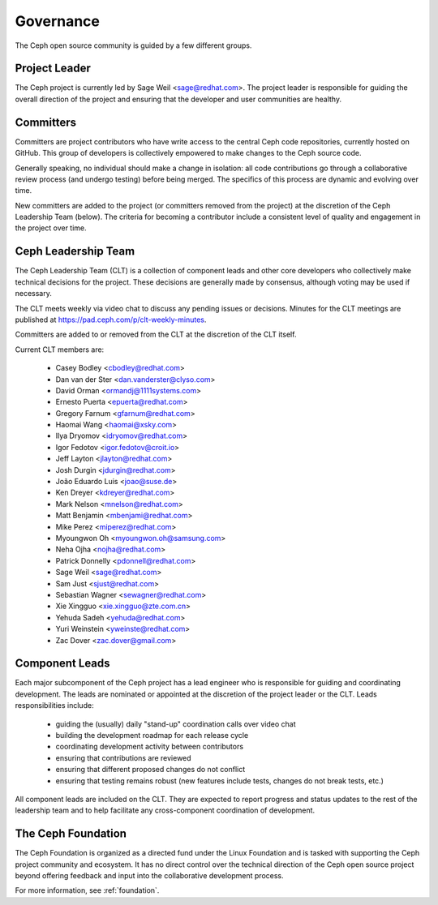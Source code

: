 .. _governance:

============
 Governance
============

The Ceph open source community is guided by a few different groups.

Project Leader
--------------

The Ceph project is currently led by Sage Weil <sage@redhat.com>.  The
project leader is responsible for guiding the overall direction of the
project and ensuring that the developer and user communities are
healthy.


Committers
----------

Committers are project contributors who have write access to the central
Ceph code repositories, currently hosted on GitHub.  This group of developers
is collectively empowered to make changes to the Ceph source code.

Generally speaking, no individual should make a change in isolation:
all code contributions go through a collaborative review process (and
undergo testing) before being merged.  The specifics of this process
are dynamic and evolving over time.

New committers are added to the project (or committers removed from
the project) at the discretion of the Ceph Leadership Team (below).
The criteria for becoming a contributor include a consistent level of
quality and engagement in the project over time.


.. _clt:

Ceph Leadership Team
--------------------

The Ceph Leadership Team (CLT) is a collection of component leads and
other core developers who collectively make technical decisions for
the project.  These decisions are generally made by consensus,
although voting may be used if necessary.

The CLT meets weekly via video chat to discuss any pending issues or
decisions.  Minutes for the CLT meetings are published at
`https://pad.ceph.com/p/clt-weekly-minutes <https://pad.ceph.com/p/clt-weekly-minutes>`_.

Committers are added to or removed from the CLT at the discretion of
the CLT itself.

Current CLT members are:

 * Casey Bodley <cbodley@redhat.com>
 * Dan van der Ster <dan.vanderster@clyso.com>
 * David Orman <ormandj@1111systems.com>
 * Ernesto Puerta <epuerta@redhat.com>
 * Gregory Farnum <gfarnum@redhat.com>
 * Haomai Wang <haomai@xsky.com>
 * Ilya Dryomov <idryomov@redhat.com>
 * Igor Fedotov <igor.fedotov@croit.io>
 * Jeff Layton <jlayton@redhat.com>
 * Josh Durgin <jdurgin@redhat.com>
 * João Eduardo Luis <joao@suse.de>
 * Ken Dreyer <kdreyer@redhat.com>
 * Mark Nelson <mnelson@redhat.com>
 * Matt Benjamin <mbenjami@redhat.com>
 * Mike Perez <miperez@redhat.com>
 * Myoungwon Oh <myoungwon.oh@samsung.com>
 * Neha Ojha <nojha@redhat.com>
 * Patrick Donnelly <pdonnell@redhat.com>
 * Sage Weil <sage@redhat.com>
 * Sam Just <sjust@redhat.com>
 * Sebastian Wagner <sewagner@redhat.com>
 * Xie Xingguo <xie.xingguo@zte.com.cn>
 * Yehuda Sadeh <yehuda@redhat.com>
 * Yuri Weinstein <yweinste@redhat.com>
 * Zac Dover <zac.dover@gmail.com>

Component Leads
---------------

Each major subcomponent of the Ceph project has a lead engineer who is
responsible for guiding and coordinating development.  The leads are
nominated or appointed at the discretion of the project leader or the
CLT.  Leads responsibilities include:

 * guiding the (usually) daily "stand-up" coordination calls over video chat
 * building the development roadmap for each release cycle
 * coordinating development activity between contributors
 * ensuring that contributions are reviewed
 * ensuring that different proposed changes do not conflict
 * ensuring that testing remains robust (new features include tests, changes do not break tests, etc.)

All component leads are included on the CLT.  They are expected to
report progress and status updates to the rest of the leadership team
and to help facilitate any cross-component coordination of
development.

The Ceph Foundation
-------------------

The Ceph Foundation is organized as a directed fund under the Linux
Foundation and is tasked with supporting the Ceph project community
and ecosystem.  It has no direct control over the technical direction
of the Ceph open source project beyond offering feedback and input
into the collaborative development process.

For more information, see :ref:`foundation`.

